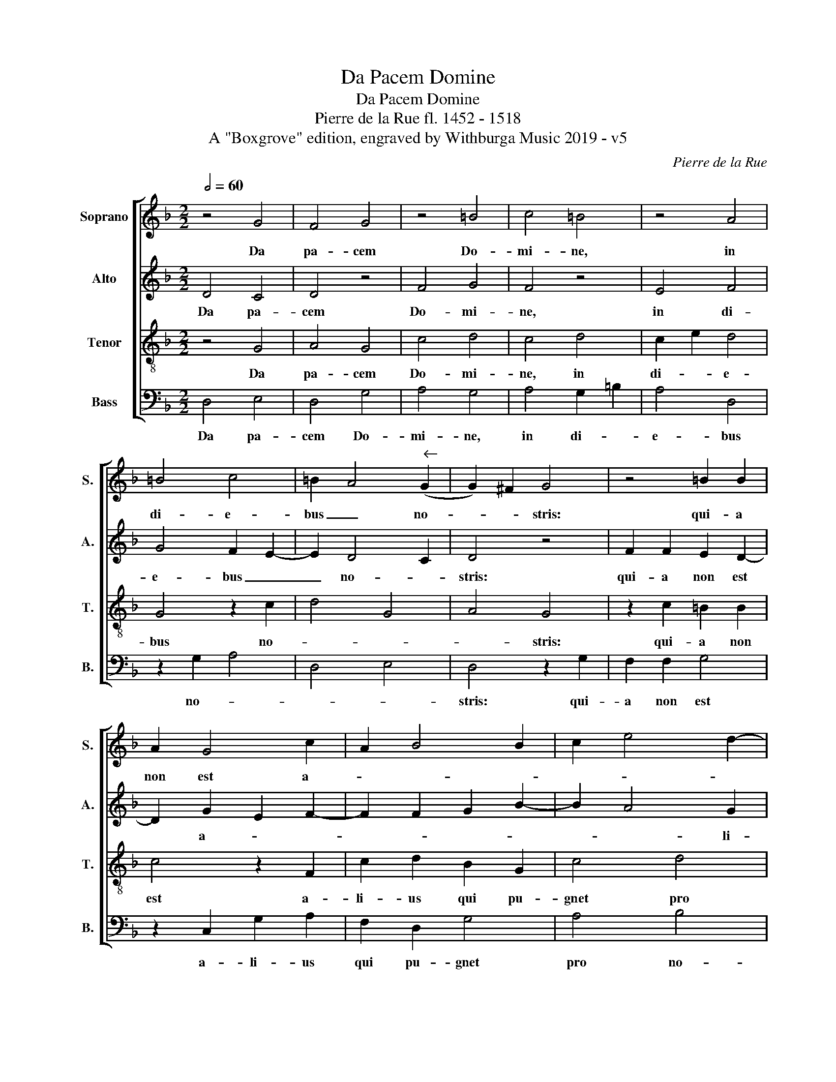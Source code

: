 X:1
T:Da Pacem Domine
T:Da Pacem Domine
T:Pierre de la Rue fl. 1452 - 1518
T:A &quot;Boxgrove&quot; edition, engraved by Withburga Music 2019 - v5
C:Pierre de la Rue
Z:A "Boxgrove" edition, engraved by Withburga Music 2019 - v5
%%score [ 1 2 3 4 ]
L:1/8
Q:1/2=60
M:2/2
K:F
V:1 treble nm="Soprano" snm="S."
V:2 treble nm="Alto" snm="A."
V:3 treble-8 nm="Tenor" snm="T."
V:4 bass nm="Bass" snm="B."
V:1
 z4 G4 | F4 G4 | z4 =B4 | c4 =B4 | z4 A4 | =B4 c4 | =B2 A4"^" (G2 | G2) ^F2 G4 | z4 =B2 B2 | %9
w: Da|pa- cem|Do-|mi- ne,|in|di- e-|bus _ no-|* * stris:|qui- a|
 A2 G4 c2 | A2 B4 B2 | c2 e4 d2- | d2 ^c2 d4 | z4 d2 d2 | c6 d2- | d2 B4 A2 | B4 z4 | %17
w: non est a-|||* li- us|qui pu-|gnet pro|* no- *|bis,|
 B2 B2 G2 c2- | c B A4"^" (d2 | d)cBA G2 c2- | c B A3 G G2- | G2 F2 G2 B2 | A2 G4 E2 | %23
w: ni- si tu De-|* * us no-||* * * * [ster,|* De- * *|* us no]-|
 F2 A4 G4 ^F2 | G16 |] %25
w: |ster.|
V:2
 D4 C4 | D4 z4 | F4 G4 | F4 z4 | E4 F4 | G4 F2 E2- | E2 D4 C2 | D4 z4 | F2 F2 E2 D2- | %9
w: Da pa-|cem|Do- mi-|ne,|in di-|e- bus _|_ no- *|stris:|qui- a non est|
 D2 G2 E2 F2- | F2 F2 G2 B2- | B2 A4 G2 | A4 z4 | A2 A2 G4- | G2 A4 F2- | F2 E2 F4 | z4 F2 F2 | %17
w: * a- * *||* * li-|us|qui pu- gnet|* pro no-|* * bis,|ni- si|
 D2 G3 F E2- | E2 A3 GFE | D2 G3 F E2- | E D D4 C2 | D2 F2 E2 D2- | D2 B,2 C2 E2- | E2 D4 C2 (D4 | %24
w: tu De- * us|* no- * * *||* * [ster, De-|* * * us|* no]- * *|* * * ster.|
 D16) |] %25
w: _|
V:3
 z4 G4 | A4 G4 | c4 d4 | c4 d4 | c2 e2 d4 | G4 z2 c2 | d4 G4 | A4 G4 | z2 c2 =B2 B2 | c4 z2 F2 | %10
w: Da|pa- cem|Do- mi-|ne, in|di- * e-|bus no-||* stris:|qui- a non|est a-|
 c2 d2 B2 G2 | c4 d4 | e4 d4 | z4 d4 | e4 f4 | B4 c4 | B4 z4 | B2 B2 c3 B | AG F4"^" (B2 | %19
w: li- us qui pu-|gnet pro|no- bis,|qui|pu- gnet|pro no-|bis,|ni- si tu _|_ _ De- *|
 B)A G2 c3 B | AG F2 G4 | A4 G4 | z4 G2 A2- | A2 F2 G4 A4 | G16 |] %25
w: ||* us|no- *|* * * ster.|_|
V:4
 D,4 E,4 | D,4 G,4 | A,4 G,4 | A,4 G,2 =B,2 | A,4 D,4 | z2 G,2 A,4 | D,4 E,4 | D,4 z2 G,2 | %8
w: Da pa-|cem Do-|mi- ne,|in di- *|e- bus|no- *||stris: qui-|
 F,2 F,2 G,4 | z2 C,2 G,2 A,2 | F,2 D,2 G,4 | A,4 B,4 | A,4 z4 | A,4 B,4 | C4 F,4 | G,4 F,4 | %16
w: a non est|a- li- us|qui pu- gnet|pro no-|bis,|qui pu-|gnet pro|no- bis,|
 z4 F,2 F,2 | G,3 F, E,D, C,2- | C,2 F,3 E, D,2 | G,3 F, E,D, C,2 | D,4 E,4 | D,4 z4 | %22
w: ni- si|tu _ _ _ _|_ De- * *|||us|
 D,2 E,4 C,2 | D,4 E,4 D,4 | G,16 |] %25
w: no- * *||ster.|

